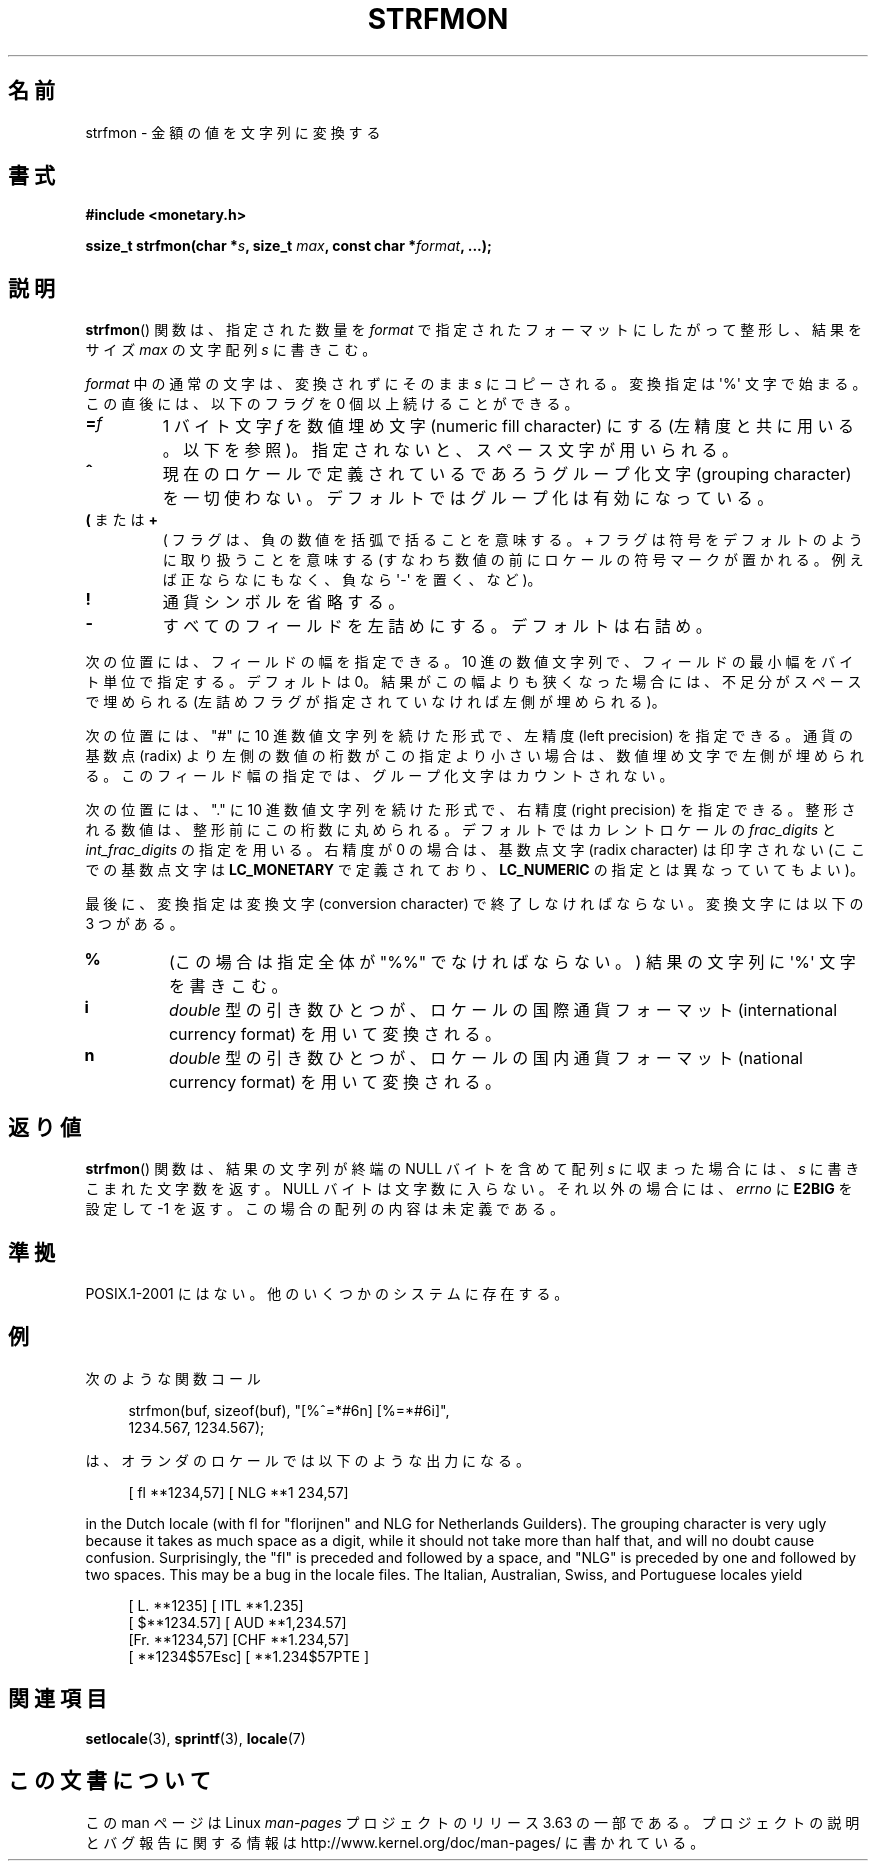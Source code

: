 .\" Copyright (c) 2000 Andries Brouwer (aeb@cwi.nl)
.\"
.\" %%%LICENSE_START(GPLv2+_DOC_FULL)
.\" This is free documentation; you can redistribute it and/or
.\" modify it under the terms of the GNU General Public License as
.\" published by the Free Software Foundation; either version 2 of
.\" the License, or (at your option) any later version.
.\"
.\" The GNU General Public License's references to "object code"
.\" and "executables" are to be interpreted as the output of any
.\" document formatting or typesetting system, including
.\" intermediate and printed output.
.\"
.\" This manual is distributed in the hope that it will be useful,
.\" but WITHOUT ANY WARRANTY; without even the implied warranty of
.\" MERCHANTABILITY or FITNESS FOR A PARTICULAR PURPOSE.  See the
.\" GNU General Public License for more details.
.\"
.\" You should have received a copy of the GNU General Public
.\" License along with this manual; if not, see
.\" <http://www.gnu.org/licenses/>.
.\" %%%LICENSE_END
.\"
.\"*******************************************************************
.\"
.\" This file was generated with po4a. Translate the source file.
.\"
.\"*******************************************************************
.\"
.\" Japanese Version Copyright (c) 2001 NAKANO Takeo all rights reserved.
.\" Translated Thu Fri 08 2001 by NAKANO Takeo <nakano@apm.seikei.ac.jp>
.\"
.TH STRFMON 3 2000\-12\-05 Linux "Linux Programmer's Manual"
.SH 名前
strfmon \- 金額の値を文字列に変換する
.SH 書式
\fB#include <monetary.h>\fP
.sp
\fBssize_t strfmon(char *\fP\fIs\fP\fB, size_t \fP\fImax\fP\fB, const char
*\fP\fIformat\fP\fB,\fP \fB...);\fP
.SH 説明
\fBstrfmon\fP()  関数は、指定された数量を \fIformat\fP で指定されたフォーマットにしたがって整形し、 結果をサイズ \fImax\fP
の文字配列 \fIs\fP に書きこむ。
.PP
\fIformat\fP 中の通常の文字は、変換されずにそのまま \fIs\fP にコピーされる。変換指定は \(aq%\(aq 文字で始まる。
この直後には、以下のフラグを 0 個以上続けることができる。
.TP 
\fB=\fP\fIf\fP
1 バイト文字 \fIf\fP を数値埋め文字 (numeric fill character) にする (左精度と共に用いる。以下を参照)。
指定されないと、スペース文字が用いられる。
.TP 
\fB^\fP
現在のロケールで定義されているであろうグループ化文字 (grouping character)
を一切使わない。デフォルトではグループ化は有効になっている。
.TP 
\fB(\fP または \fB+\fP
( フラグは、負の数値を括弧で括ることを意味する。 + フラグは符号をデフォルトのように取り扱うことを意味する
(すなわち数値の前にロケールの符号マークが置かれる。 例えば正ならなにもなく、負なら \(aq\-\(aq を置く、など)。
.TP 
\fB!\fP
通貨シンボルを省略する。
.TP 
\fB\-\fP
すべてのフィールドを左詰めにする。デフォルトは右詰め。
.LP
次の位置には、フィールドの幅を指定できる。 10 進の数値文字列で、フィールドの最小幅をバイト単位で指定する。 デフォルトは 0。
結果がこの幅よりも狭くなった場合には、 不足分がスペースで埋められる (左詰めフラグが指定されていなければ左側が埋められる)。
.LP
次の位置には、"#" に 10 進数値文字列を続けた形式で、 左精度 (left precision) を指定できる。 通貨の基数点 (radix)
より左側の数値の桁数がこの指定より小さい場合は、 数値埋め文字で左側が埋められる。 このフィールド幅の指定では、グループ化文字はカウントされない。
.LP
次の位置には、"." に 10 進数値文字列を続けた形式で、 右精度 (right precision) を指定できる。
整形される数値は、整形前にこの桁数に丸められる。 デフォルトではカレントロケールの \fIfrac_digits\fP と
\fIint_frac_digits\fP の指定を用いる。 右精度が 0 の場合は、基数点文字 (radix character) は印字されない
(ここでの基数点文字は \fBLC_MONETARY\fP で定義されており、 \fBLC_NUMERIC\fP の指定とは異なっていてもよい)。
.LP
最後に、変換指定は変換文字 (conversion character)  で終了しなければならない。 変換文字には以下の 3 つがある。
.TP 
\fB%\fP
(この場合は指定全体が "%%" でなければならない。)  結果の文字列に \(aq%\(aq 文字を書きこむ。
.TP 
\fBi\fP
\fIdouble\fP 型の引き数ひとつが、 ロケールの国際通貨フォーマット (international currency format)
を用いて変換される。
.TP 
\fBn\fP
\fIdouble\fP 型の引き数ひとつが、 ロケールの国内通貨フォーマット (national currency format)  を用いて変換される。
.SH 返り値
\fBstrfmon\fP()  関数は、結果の文字列が終端の NULL バイトを含めて配列 \fIs\fP に収まった場合には、 \fIs\fP
に書きこまれた文字数を返す。NULL バイトは文字数に入らない。 それ以外の場合には、 \fIerrno\fP に \fBE2BIG\fP を設定して \-1
を返す。 この場合の配列の内容は未定義である。
.SH 準拠
POSIX.1\-2001 にはない。 他のいくつかのシステムに存在する。
.SH 例
次のような関数コール
.in +4n
.nf

strfmon(buf, sizeof(buf), "[%^=*#6n] [%=*#6i]",
        1234.567, 1234.567);

.fi
.in
は、オランダのロケールでは以下のような出力になる。
.in +4n

[ fl **1234,57] [ NLG **1 234,57]

.in
in the Dutch locale (with fl for "florijnen" and NLG for Netherlands
Guilders).  The grouping character is very ugly because it takes as much
space as a digit, while it should not take more than half that, and will no
doubt cause confusion.  Surprisingly, the "fl" is preceded and followed by a
space, and "NLG" is preceded by one and followed by two spaces.  This may be
a bug in the locale files.  The Italian, Australian, Swiss, and Portuguese
locales yield
.in +4n

[ L. **1235] [ ITL **1.235]
.br
[ $**1234.57] [ AUD **1,234.57]
.br
[Fr. **1234,57] [CHF **1.234,57]
.br
[ **1234$57Esc] [ **1.234$57PTE ]
.in
.SH 関連項目
\fBsetlocale\fP(3), \fBsprintf\fP(3), \fBlocale\fP(7)
.SH この文書について
この man ページは Linux \fIman\-pages\fP プロジェクトのリリース 3.63 の一部
である。プロジェクトの説明とバグ報告に関する情報は
http://www.kernel.org/doc/man\-pages/ に書かれている。
